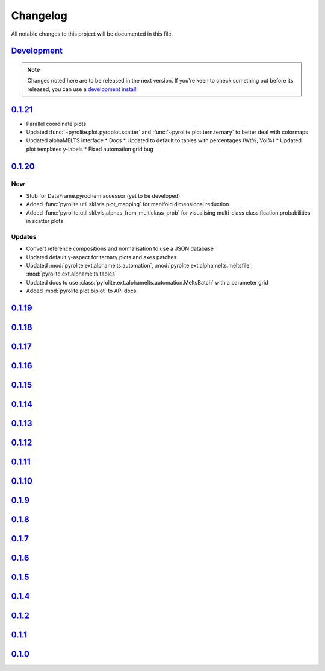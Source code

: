Changelog
==============

All notable changes to this project will be documented in this file.

`Development`_
--------------

.. note:: Changes noted here are to be released in the next version.
        If you're keen to check something out before its released, you can use a
        `development install <installation.html#development-installation>`__.


`0.1.21`_
--------------

* Parallel coordinate plots
* Updated :func:`~pyrolite.plot.pyroplot.scatter` and
  :func:`~pyrolite.plot.tern.ternary` to better deal with colormaps
* Updated alphaMELTS interface
  * Docs
  * Updated to default to tables with percentages (Wt%, Vol%)
  * Updated plot templates y-labels
  * Fixed automation grid bug

`0.1.20`_
--------------

New
~~~~~~~~

* Stub for DataFrame.pyrochem accessor (yet to be developed)
* Added :func:`pyrolite.util.skl.vis.plot_mapping` for manifold dimensional reduction
* Added :func:`pyrolite.util.skl.vis.alphas_from_multiclass_prob` for visualising
  multi-class classification probabilities in scatter plots

Updates
~~~~~~~~

* Convert reference compositions and normalisation to use a JSON database
* Updated default y-aspect for ternary plots and axes patches
* Updated :mod:`pyrolite.ext.alphamelts.automation`,
  :mod:`pyrolite.ext.alphamelts.meltsfile`, :mod:`pyrolite.ext.alphamelts.tables`
* Updated docs to use :class:`pyrolite.ext.alphamelts.automation.MeltsBatch` with a parameter grid
* Added :mod:`pyrolite.plot.biplot` to API docs

`0.1.19`_
--------------

`0.1.18`_
--------------

`0.1.17`_
--------------

`0.1.16`_
--------------

`0.1.15`_
--------------

`0.1.14`_
--------------

`0.1.13`_
--------------

`0.1.12`_
--------------

`0.1.11`_
--------------

`0.1.10`_
--------------

`0.1.9`_
--------------

`0.1.8`_
--------------

`0.1.7`_
--------------

`0.1.6`_
--------------

`0.1.5`_
--------------

`0.1.4`_
--------------

`0.1.2`_
--------------

`0.1.1`_
--------------

`0.1.0`_
--------------


.. _Development: https://github.com/morganjwilliams/pyrolite/compare/0.1.21...develop
.. _0.1.21: https://github.com/morganjwilliams/pyrolite/compare/0.1.20...0.1.21
.. _0.1.20: https://github.com/morganjwilliams/pyrolite/compare/0.1.19...0.1.20
.. _0.1.19: https://github.com/morganjwilliams/pyrolite/compare/0.1.18...0.1.19
.. _0.1.18: https://github.com/morganjwilliams/pyrolite/compare/0.1.17...0.1.18
.. _0.1.17: https://github.com/morganjwilliams/pyrolite/compare/0.1.16...0.1.17
.. _0.1.16: https://github.com/morganjwilliams/pyrolite/compare/0.1.15...0.1.16
.. _0.1.15: https://github.com/morganjwilliams/pyrolite/compare/0.1.14...0.1.15
.. _0.1.14: https://github.com/morganjwilliams/pyrolite/compare/0.1.13...0.1.14
.. _0.1.13: https://github.com/morganjwilliams/pyrolite/compare/0.1.12...0.1.13
.. _0.1.12: https://github.com/morganjwilliams/pyrolite/compare/0.1.11...0.1.12
.. _0.1.11: https://github.com/morganjwilliams/pyrolite/compare/0.1.10...0.1.11
.. _0.1.10: https://github.com/morganjwilliams/pyrolite/compare/0.1.9...0.1.10
.. _0.1.9: https://github.com/morganjwilliams/pyrolite/compare/0.1.8...0.1.9
.. _0.1.8: https://github.com/morganjwilliams/pyrolite/compare/0.1.7...0.1.8
.. _0.1.7: https://github.com/morganjwilliams/pyrolite/compare/0.1.6...0.1.7
.. _0.1.6: https://github.com/morganjwilliams/pyrolite/compare/0.1.5...0.1.6
.. _0.1.5: https://github.com/morganjwilliams/pyrolite/compare/0.1.4...0.1.5
.. _0.1.4: https://github.com/morganjwilliams/pyrolite/compare/0.1.2...0.1.4
.. _0.1.2: https://github.com/morganjwilliams/pyrolite/compare/0.1.1...0.1.2
.. _0.1.1: https://github.com/morganjwilliams/pyrolite/compare/0.1.0...0.1.1
.. _0.1.0: https://github.com/morganjwilliams/pyrolite/compare/0.0.17...0.1.0
